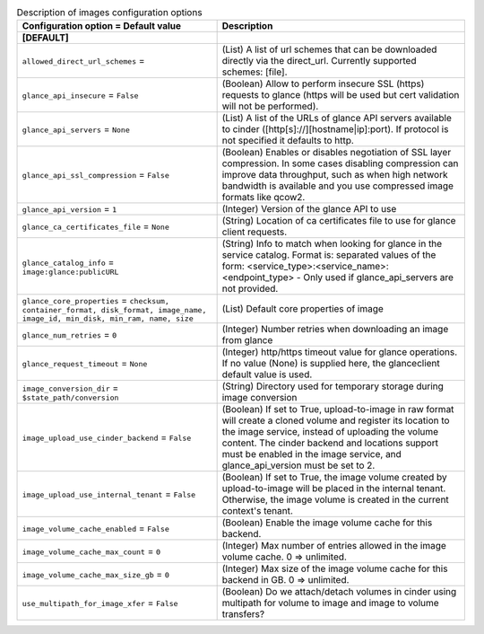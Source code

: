 ..
    Warning: Do not edit this file. It is automatically generated from the
    software project's code and your changes will be overwritten.

    The tool to generate this file lives in openstack-doc-tools repository.

    Please make any changes needed in the code, then run the
    autogenerate-config-doc tool from the openstack-doc-tools repository, or
    ask for help on the documentation mailing list, IRC channel or meeting.

.. _cinder-images:

.. list-table:: Description of images configuration options
   :header-rows: 1
   :class: config-ref-table

   * - Configuration option = Default value
     - Description
   * - **[DEFAULT]**
     -
   * - ``allowed_direct_url_schemes`` =
     - (List) A list of url schemes that can be downloaded directly via the direct_url. Currently supported schemes: [file].
   * - ``glance_api_insecure`` = ``False``
     - (Boolean) Allow to perform insecure SSL (https) requests to glance (https will be used but cert validation will not be performed).
   * - ``glance_api_servers`` = ``None``
     - (List) A list of the URLs of glance API servers available to cinder ([http[s]://][hostname|ip]:port). If protocol is not specified it defaults to http.
   * - ``glance_api_ssl_compression`` = ``False``
     - (Boolean) Enables or disables negotiation of SSL layer compression. In some cases disabling compression can improve data throughput, such as when high network bandwidth is available and you use compressed image formats like qcow2.
   * - ``glance_api_version`` = ``1``
     - (Integer) Version of the glance API to use
   * - ``glance_ca_certificates_file`` = ``None``
     - (String) Location of ca certificates file to use for glance client requests.
   * - ``glance_catalog_info`` = ``image:glance:publicURL``
     - (String) Info to match when looking for glance in the service catalog. Format is: separated values of the form: <service_type>:<service_name>:<endpoint_type> - Only used if glance_api_servers are not provided.
   * - ``glance_core_properties`` = ``checksum, container_format, disk_format, image_name, image_id, min_disk, min_ram, name, size``
     - (List) Default core properties of image
   * - ``glance_num_retries`` = ``0``
     - (Integer) Number retries when downloading an image from glance
   * - ``glance_request_timeout`` = ``None``
     - (Integer) http/https timeout value for glance operations. If no value (None) is supplied here, the glanceclient default value is used.
   * - ``image_conversion_dir`` = ``$state_path/conversion``
     - (String) Directory used for temporary storage during image conversion
   * - ``image_upload_use_cinder_backend`` = ``False``
     - (Boolean) If set to True, upload-to-image in raw format will create a cloned volume and register its location to the image service, instead of uploading the volume content. The cinder backend and locations support must be enabled in the image service, and glance_api_version must be set to 2.
   * - ``image_upload_use_internal_tenant`` = ``False``
     - (Boolean) If set to True, the image volume created by upload-to-image will be placed in the internal tenant. Otherwise, the image volume is created in the current context's tenant.
   * - ``image_volume_cache_enabled`` = ``False``
     - (Boolean) Enable the image volume cache for this backend.
   * - ``image_volume_cache_max_count`` = ``0``
     - (Integer) Max number of entries allowed in the image volume cache. 0 => unlimited.
   * - ``image_volume_cache_max_size_gb`` = ``0``
     - (Integer) Max size of the image volume cache for this backend in GB. 0 => unlimited.
   * - ``use_multipath_for_image_xfer`` = ``False``
     - (Boolean) Do we attach/detach volumes in cinder using multipath for volume to image and image to volume transfers?
